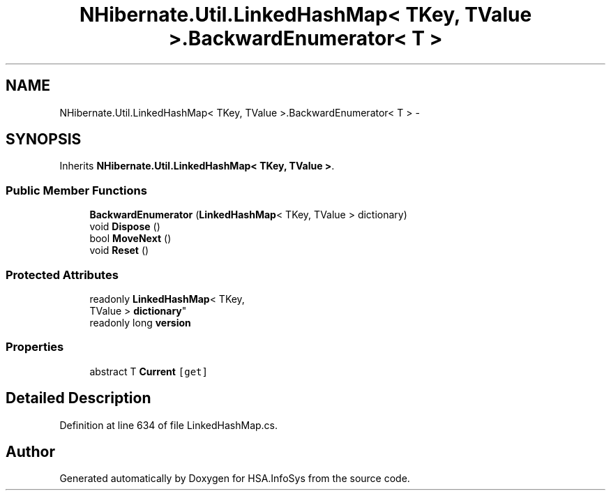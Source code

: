 .TH "NHibernate.Util.LinkedHashMap< TKey, TValue >.BackwardEnumerator< T >" 3 "Fri Jul 5 2013" "Version 1.0" "HSA.InfoSys" \" -*- nroff -*-
.ad l
.nh
.SH NAME
NHibernate.Util.LinkedHashMap< TKey, TValue >.BackwardEnumerator< T > \- 
.SH SYNOPSIS
.br
.PP
.PP
Inherits \fBNHibernate\&.Util\&.LinkedHashMap< TKey, TValue >\fP\&.
.SS "Public Member Functions"

.in +1c
.ti -1c
.RI "\fBBackwardEnumerator\fP (\fBLinkedHashMap\fP< TKey, TValue > dictionary)"
.br
.ti -1c
.RI "void \fBDispose\fP ()"
.br
.ti -1c
.RI "bool \fBMoveNext\fP ()"
.br
.ti -1c
.RI "void \fBReset\fP ()"
.br
.in -1c
.SS "Protected Attributes"

.in +1c
.ti -1c
.RI "readonly \fBLinkedHashMap\fP< TKey, 
.br
TValue > \fBdictionary\fP"
.br
.ti -1c
.RI "readonly long \fBversion\fP"
.br
.in -1c
.SS "Properties"

.in +1c
.ti -1c
.RI "abstract T \fBCurrent\fP\fC [get]\fP"
.br
.in -1c
.SH "Detailed Description"
.PP 
Definition at line 634 of file LinkedHashMap\&.cs\&.

.SH "Author"
.PP 
Generated automatically by Doxygen for HSA\&.InfoSys from the source code\&.

